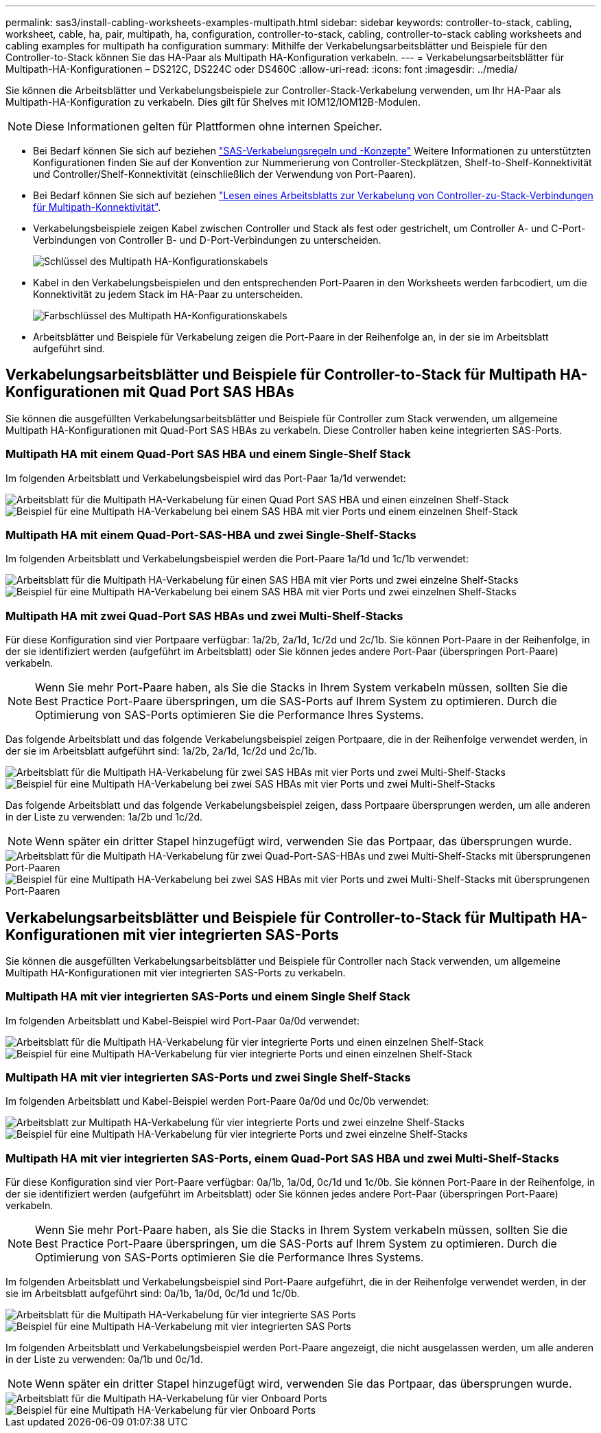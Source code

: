 ---
permalink: sas3/install-cabling-worksheets-examples-multipath.html 
sidebar: sidebar 
keywords: controller-to-stack, cabling, worksheet, cable, ha, pair, multipath, ha, configuration, controller-to-stack, cabling, controller-to-stack cabling worksheets and cabling examples for multipath ha configuration 
summary: Mithilfe der Verkabelungsarbeitsblätter und Beispiele für den Controller-to-Stack können Sie das HA-Paar als Multipath HA-Konfiguration verkabeln. 
---
= Verkabelungsarbeitsblätter für Multipath-HA-Konfigurationen – DS212C, DS224C oder DS460C
:allow-uri-read: 
:icons: font
:imagesdir: ../media/


[role="lead"]
Sie können die Arbeitsblätter und Verkabelungsbeispiele zur Controller-Stack-Verkabelung verwenden, um Ihr HA-Paar als Multipath-HA-Konfiguration zu verkabeln. Dies gilt für Shelves mit IOM12/IOM12B-Modulen.


NOTE: Diese Informationen gelten für Plattformen ohne internen Speicher.

* Bei Bedarf können Sie sich auf beziehen link:install-cabling-rules.html["SAS-Verkabelungsregeln und -Konzepte"] Weitere Informationen zu unterstützten Konfigurationen finden Sie auf der Konvention zur Nummerierung von Controller-Steckplätzen, Shelf-to-Shelf-Konnektivität und Controller/Shelf-Konnektivität (einschließlich der Verwendung von Port-Paaren).
* Bei Bedarf können Sie sich auf beziehen link:install-cabling-worksheets-how-to-read-multipath.html["Lesen eines Arbeitsblatts zur Verkabelung von Controller-zu-Stack-Verbindungen für Multipath-Konnektivität"].
* Verkabelungsbeispiele zeigen Kabel zwischen Controller und Stack als fest oder gestrichelt, um Controller A- und C-Port-Verbindungen von Controller B- und D-Port-Verbindungen zu unterscheiden.
+
image::../media/drw_controller_to_stack_cable_type_key.gif[Schlüssel des Multipath HA-Konfigurationskabels]

* Kabel in den Verkabelungsbeispielen und den entsprechenden Port-Paaren in den Worksheets werden farbcodiert, um die Konnektivität zu jedem Stack im HA-Paar zu unterscheiden.
+
image::../media/drw_controller_to_stack_cable_color_key_non2600_4stackcolors.gif[Farbschlüssel des Multipath HA-Konfigurationskabels]

* Arbeitsblätter und Beispiele für Verkabelung zeigen die Port-Paare in der Reihenfolge an, in der sie im Arbeitsblatt aufgeführt sind.




== Verkabelungsarbeitsblätter und Beispiele für Controller-to-Stack für Multipath HA-Konfigurationen mit Quad Port SAS HBAs

Sie können die ausgefüllten Verkabelungsarbeitsblätter und Beispiele für Controller zum Stack verwenden, um allgemeine Multipath HA-Konfigurationen mit Quad-Port SAS HBAs zu verkabeln. Diese Controller haben keine integrierten SAS-Ports.



=== Multipath HA mit einem Quad-Port SAS HBA und einem Single-Shelf Stack

Im folgenden Arbeitsblatt und Verkabelungsbeispiel wird das Port-Paar 1a/1d verwendet:

image::../media/drw_worksheet_mpha_slot_1_one_4porthba_one_singleshelf_stack.gif[Arbeitsblatt für die Multipath HA-Verkabelung für einen Quad Port SAS HBA und einen einzelnen Shelf-Stack]

image::../media/drw_mpha_slot_1_one_4porthba_one_singleshelf_stack.gif[Beispiel für eine Multipath HA-Verkabelung bei einem SAS HBA mit vier Ports und einem einzelnen Shelf-Stack]



=== Multipath HA mit einem Quad-Port-SAS-HBA und zwei Single-Shelf-Stacks

Im folgenden Arbeitsblatt und Verkabelungsbeispiel werden die Port-Paare 1a/1d und 1c/1b verwendet:

image::../media/drw_worksheet_mpha_slot_1_one_4porthba_two_singleshelf_stacks.gif[Arbeitsblatt für die Multipath HA-Verkabelung für einen SAS HBA mit vier Ports und zwei einzelne Shelf-Stacks]

image::../media/drw_mpha_slot_1_one_4porthba_two_singleshelf_stacks.gif[Beispiel für eine Multipath HA-Verkabelung bei einem SAS HBA mit vier Ports und zwei einzelnen Shelf-Stacks]



=== Multipath HA mit zwei Quad-Port SAS HBAs und zwei Multi-Shelf-Stacks

Für diese Konfiguration sind vier Portpaare verfügbar: 1a/2b, 2a/1d, 1c/2d und 2c/1b. Sie können Port-Paare in der Reihenfolge, in der sie identifiziert werden (aufgeführt im Arbeitsblatt) oder Sie können jedes andere Port-Paar (überspringen Port-Paare) verkabeln.


NOTE: Wenn Sie mehr Port-Paare haben, als Sie die Stacks in Ihrem System verkabeln müssen, sollten Sie die Best Practice Port-Paare überspringen, um die SAS-Ports auf Ihrem System zu optimieren. Durch die Optimierung von SAS-Ports optimieren Sie die Performance Ihres Systems.

Das folgende Arbeitsblatt und das folgende Verkabelungsbeispiel zeigen Portpaare, die in der Reihenfolge verwendet werden, in der sie im Arbeitsblatt aufgeführt sind: 1a/2b, 2a/1d, 1c/2d und 2c/1b.

image::../media/drw_worksheet_mpha_slots_1_and_2_two_4porthbas_two_stacks.gif[Arbeitsblatt für die Multipath HA-Verkabelung für zwei SAS HBAs mit vier Ports und zwei Multi-Shelf-Stacks]

image::../media/drw_mpha_slots_1_and_2_4porthbas_4_stacks.gif[Beispiel für eine Multipath HA-Verkabelung bei zwei SAS HBAs mit vier Ports und zwei Multi-Shelf-Stacks]

Das folgende Arbeitsblatt und das folgende Verkabelungsbeispiel zeigen, dass Portpaare übersprungen werden, um alle anderen in der Liste zu verwenden: 1a/2b und 1c/2d.


NOTE: Wenn später ein dritter Stapel hinzugefügt wird, verwenden Sie das Portpaar, das übersprungen wurde.

image::../media/drw_worksheet_mpha_slots_1_and_2_two_4porthbas_two_stacks_skipped.gif[Arbeitsblatt für die Multipath HA-Verkabelung für zwei Quad-Port-SAS-HBAs und zwei Multi-Shelf-Stacks mit übersprungenen Port-Paaren]

image::../media/drw_mpha_slots_1_and_2_two_4porthbas_two_stacks_skipped.gif[Beispiel für eine Multipath HA-Verkabelung bei zwei SAS HBAs mit vier Ports und zwei Multi-Shelf-Stacks mit übersprungenen Port-Paaren]



== Verkabelungsarbeitsblätter und Beispiele für Controller-to-Stack für Multipath HA-Konfigurationen mit vier integrierten SAS-Ports

Sie können die ausgefüllten Verkabelungsarbeitsblätter und Beispiele für Controller nach Stack verwenden, um allgemeine Multipath HA-Konfigurationen mit vier integrierten SAS-Ports zu verkabeln.



=== Multipath HA mit vier integrierten SAS-Ports und einem Single Shelf Stack

Im folgenden Arbeitsblatt und Kabel-Beispiel wird Port-Paar 0a/0d verwendet:

image::../media/drw_worksheet_mpha_slot_0_4ports_one_singleshelf_stack.gif[Arbeitsblatt für die Multipath HA-Verkabelung für vier integrierte Ports und einen einzelnen Shelf-Stack]

image::../media/drw_mpha_slot_0_4ports_one_singleshelf_stack.gif[Beispiel für eine Multipath HA-Verkabelung für vier integrierte Ports und einen einzelnen Shelf-Stack]



=== Multipath HA mit vier integrierten SAS-Ports und zwei Single Shelf-Stacks

Im folgenden Arbeitsblatt und Kabel-Beispiel werden Port-Paare 0a/0d und 0c/0b verwendet:

image::../media/drw_worksheet_mpha_slot_0_4ports_two_singleshelf_stacks.gif[Arbeitsblatt zur Multipath HA-Verkabelung für vier integrierte Ports und zwei einzelne Shelf-Stacks]

image::../media/drw_mpha_slot_0_4ports_two_singleshelf_stacks.gif[Beispiel für eine Multipath HA-Verkabelung für vier integrierte Ports und zwei einzelne Shelf-Stacks]



=== Multipath HA mit vier integrierten SAS-Ports, einem Quad-Port SAS HBA und zwei Multi-Shelf-Stacks

Für diese Konfiguration sind vier Port-Paare verfügbar: 0a/1b, 1a/0d, 0c/1d und 1c/0b. Sie können Port-Paare in der Reihenfolge, in der sie identifiziert werden (aufgeführt im Arbeitsblatt) oder Sie können jedes andere Port-Paar (überspringen Port-Paare) verkabeln.


NOTE: Wenn Sie mehr Port-Paare haben, als Sie die Stacks in Ihrem System verkabeln müssen, sollten Sie die Best Practice Port-Paare überspringen, um die SAS-Ports auf Ihrem System zu optimieren. Durch die Optimierung von SAS-Ports optimieren Sie die Performance Ihres Systems.

Im folgenden Arbeitsblatt und Verkabelungsbeispiel sind Port-Paare aufgeführt, die in der Reihenfolge verwendet werden, in der sie im Arbeitsblatt aufgeführt sind: 0a/1b, 1a/0d, 0c/1d und 1c/0b.

image::../media/drw_worksheet_mpha_slots_0_and_1_8ports_4stacks.gif[Arbeitsblatt für die Multipath HA-Verkabelung für vier integrierte SAS Ports, SAS HBA mit vier Ports und zwei Multi-Shelf-Stacks]

image::../media/drw_mpha_slots_0_and_1_8ports_4_stacks.gif[Beispiel für eine Multipath HA-Verkabelung mit vier integrierten SAS Ports, einem SAS HBA mit vier Ports und zwei Multi-Shelf-Stacks]

Im folgenden Arbeitsblatt und Verkabelungsbeispiel werden Port-Paare angezeigt, die nicht ausgelassen werden, um alle anderen in der Liste zu verwenden: 0a/1b und 0c/1d.


NOTE: Wenn später ein dritter Stapel hinzugefügt wird, verwenden Sie das Portpaar, das übersprungen wurde.

image::../media/drw_worksheet_mpha_slots_0_and_1_8ports_two_stacks_skipped.gif[Arbeitsblatt für die Multipath HA-Verkabelung für vier Onboard Ports, SAS HBA mit vier Ports und zwei Multi-Shelf-Stacks mit übersprungenen Port-Paaren]

image::../media/drw_mpha_slots_0_and_1_8ports_two_stacks_skipped.gif[Beispiel für eine Multipath HA-Verkabelung für vier Onboard Ports, einen SAS HBA mit vier Ports und zwei Multi-Shelf-Stacks mit übersprungenen Port-Paaren]
